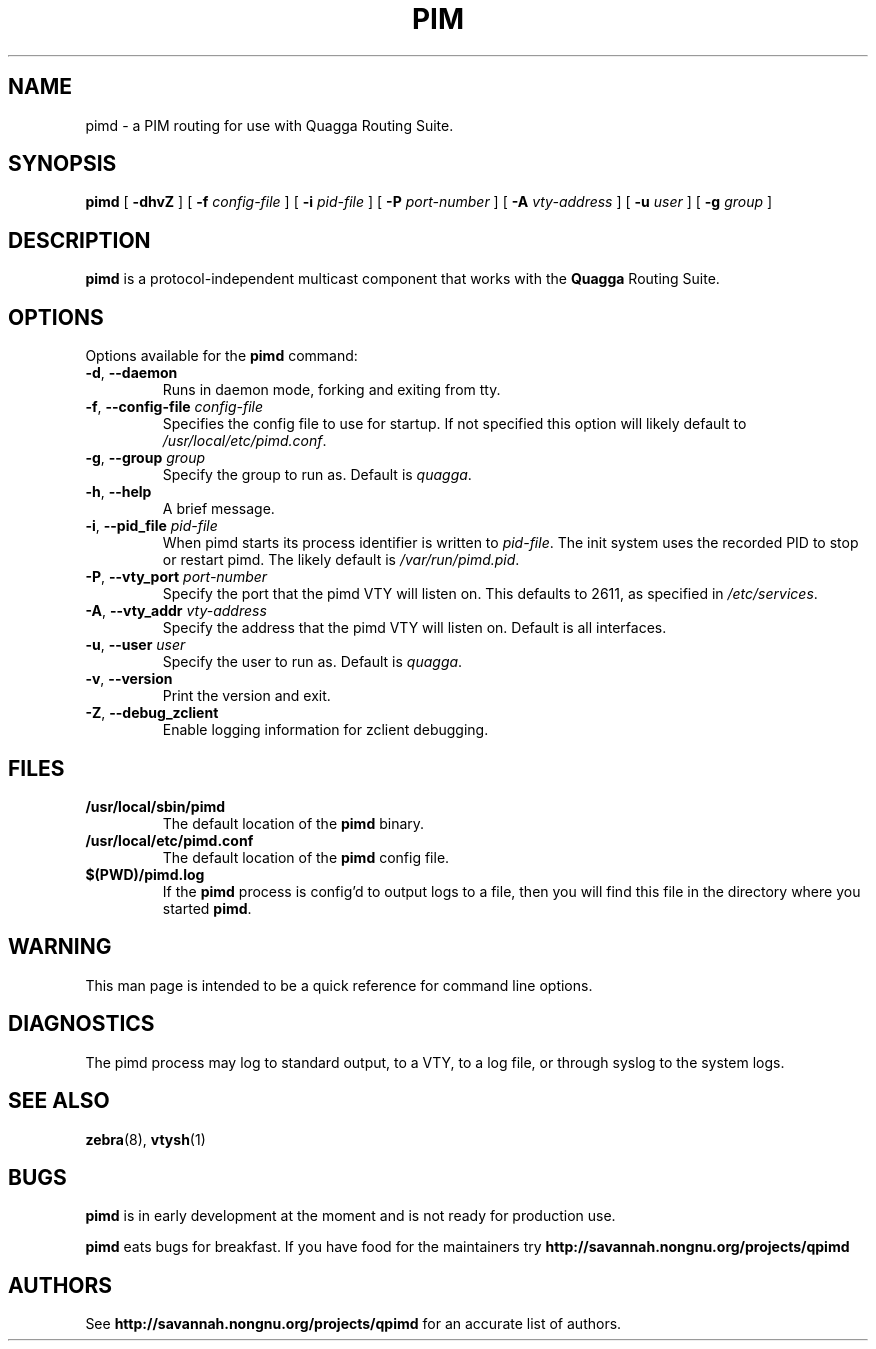 .TH PIM 8 "10 December 2008" "Quagga PIM daemon" "Version 0.99.11"
.SH NAME
pimd \- a PIM routing for use with Quagga Routing Suite.
.SH SYNOPSIS
.B pimd
[
.B \-dhvZ
] [
.B \-f
.I config-file
] [
.B \-i
.I pid-file
] [
.B \-P
.I port-number
] [
.B \-A
.I vty-address
] [
.B \-u
.I user
] [
.B \-g
.I group
]
.SH DESCRIPTION
.B pimd
is a protocol-independent multicast component that works with the
.B Quagga
Routing Suite.
.SH OPTIONS
Options available for the
.B pimd
command:
.TP
\fB\-d\fR, \fB\-\-daemon\fR
Runs in daemon mode, forking and exiting from tty.
.TP
\fB\-f\fR, \fB\-\-config-file \fR\fIconfig-file\fR 
Specifies the config file to use for startup. If not specified this
option will likely default to \fB\fI/usr/local/etc/pimd.conf\fR.
.TP
\fB\-g\fR, \fB\-\-group \fR\fIgroup\fR
Specify the group to run as. Default is \fIquagga\fR.
.TP
\fB\-h\fR, \fB\-\-help\fR
A brief message.
.TP
\fB\-i\fR, \fB\-\-pid_file \fR\fIpid-file\fR
When pimd starts its process identifier is written to
\fB\fIpid-file\fR.  The init system uses the recorded PID to stop or
restart pimd.  The likely default is \fB\fI/var/run/pimd.pid\fR.
.TP
\fB\-P\fR, \fB\-\-vty_port \fR\fIport-number\fR 
Specify the port that the pimd VTY will listen on. This defaults to
2611, as specified in \fB\fI/etc/services\fR.
.TP
\fB\-A\fR, \fB\-\-vty_addr \fR\fIvty-address\fR
Specify the address that the pimd VTY will listen on. Default is all
interfaces.
.TP
\fB\-u\fR, \fB\-\-user \fR\fIuser\fR
Specify the user to run as. Default is \fIquagga\fR.
.TP
\fB\-v\fR, \fB\-\-version\fR
Print the version and exit.
.TP
\fB\-Z\fR, \fB\-\-debug_zclient\fR
Enable logging information for zclient debugging.
.SH FILES
.TP
.BI /usr/local/sbin/pimd
The default location of the 
.B pimd
binary.
.TP
.BI /usr/local/etc/pimd.conf
The default location of the 
.B pimd
config file.
.TP
.BI $(PWD)/pimd.log 
If the 
.B pimd
process is config'd to output logs to a file, then you will find this
file in the directory where you started \fBpimd\fR.
.SH WARNING
This man page is intended to be a quick reference for command line
options.
.SH DIAGNOSTICS
The pimd process may log to standard output, to a VTY, to a log
file, or through syslog to the system logs.
.SH "SEE ALSO"
.BR zebra (8),
.BR vtysh (1)
.SH BUGS
\fBpimd\fR is in early development at the moment and is not ready for
production use.

.B pimd
eats bugs for breakfast. If you have food for the maintainers try
.BI http://savannah.nongnu.org/projects/qpimd
.SH AUTHORS
See
.BI http://savannah.nongnu.org/projects/qpimd
for an accurate list of authors.

